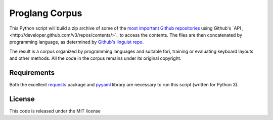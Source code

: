 ===============
Proglang Corpus
===============

This Python script will build a zip archive of some of the `most important
Github repositories <https://github.com/repositories>`_ using Github's `API
,<http://developer.github.com/v3/repos/contents/>`_ to access the contents.
The files are then concatenated by programming language, as determined by
`Github's linguist repo <https://github.com/github/linguist/>`_.

The result is a corpus organized by programming languages and suitable fori,
training or evaluating keyboard layouts and other methods. All the code in the
corpus remains under its original copyright.

Requirements
------------

Both the excellent `requests <docs.python-requests.org/en/latest/index.html>`_
package and `pyyaml <pyyaml.org>`_ library are necessary to run this script
(written for Python 3).

License
-------

This code is released under the MIT license
